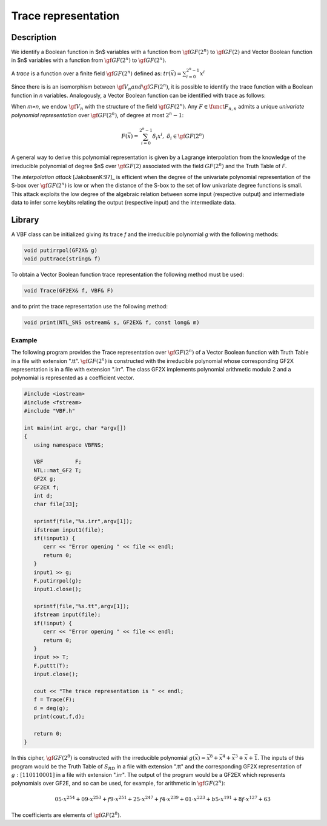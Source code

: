 ********************
Trace representation
********************

Description
===========

We identify a Boolean function in $n$ variables with a function from :math:`\gf{GF(2^n)}` to :math:`\gf{GF(2)}` and Vector Boolean function in $n$ variables with a function from :math:`\gf{GF(2^n)}` to :math:`\gf{GF(2^n)}`.

A *trace* is a function over a finite field :math:`\gf{GF(2^n)}` defined as: :math:`tr(\vec{x}) = \sum_{i=0}^{2^n-1} x^i`

Since there is is an isomorphism between :math:`\gf{V_n}$ and $\gf{GF(2^n)}`, it is possible to identify the trace function with a Boolean function in *n* variables. Analogously, a Vector Boolean function can be identified with trace as follows:
 
When *m=n*, we endow :math:`\gf{V_n}` with the structure of the field :math:`\gf{GF(2^n)}`. Any :math:`F \in \funct{F}_{n,n}` admits a unique *univariate polynomial representation* over :math:`\gf{GF(2^n)}`, of degree at most :math:`2^n-1`: 

.. math::

   F(\vec{x}) = \sum_{i=0}^{2^n-1} \delta_i x^i, \ \delta_i \in \gf{GF(2^n)}

A general way to derive this polynomial representation is given by a Lagrange interpolation from the knowledge of the irreducible polynomial of degree $n$ over :math:`\gf{GF(2)}` associated with the field :math:`GF(2^n)` and the Truth Table of *F*.

The *interpolation attack* [JakobsenK:97]_ is efficient when the degree of the univariate polynomial representation of the S-box over :math:`\gf{GF(2^n)}` is low or when the distance of the S-box to the set of low univariate degree functions is small. This attack exploits the low degree of the algebraic relation between some input (respective output) and intermediate data to infer some keybits relating the output (respective input) and the intermediate data.

Library
=======

A VBF class can be initialized giving its trace *f* and the irreducible polynomial *g* with the following methods:

.. code-block:: c

	void putirrpol(GF2X& g)
	void puttrace(string& f)

To obtain a Vector Boolean function trace representation the following method must be used:

.. code-block:: c

	void Trace(GF2EX& f, VBF& F)

and to print the trace representation use the following method:

.. code-block:: c

	void print(NTL_SNS ostream& s, GF2EX& f, const long& m)

Example
-------

The following program provides the Trace representation over :math:`\gf{GF(2^n)}` of a Vector Boolean function with Truth Table in a file with extension ".tt". :math:`\gf{GF(2^n)}` is constructed with the irreducible polynomial whose corresponding GF2X representation is in a file with extension ".irr". The class GF2X implements polynomial arithmetic modulo 2 and a polynomial is represented as a coefficient vector.

.. code-block:: c

	#include <iostream>
	#include <fstream>
	#include "VBF.h"

	int main(int argc, char *argv[]) 
	{
	   using namespace VBFNS;

	   VBF          F;
	   NTL::mat_GF2 T;
	   GF2X g;
	   GF2EX f;
	   int d;
	   char file[33];

	   sprintf(file,"%s.irr",argv[1]);
	   ifstream input1(file);
	   if(!input1) {
	      cerr << "Error opening " << file << endl;
	      return 0;
	   }
	   input1 >> g;
	   F.putirrpol(g);
	   input1.close();

	   sprintf(file,"%s.tt",argv[1]);
	   ifstream input(file);
	   if(!input) {
	      cerr << "Error opening " << file << endl;
	      return 0;
	   }
	   input >> T;
	   F.puttt(T);
	   input.close();

	   cout << "The trace representation is " << endl;
	   f = Trace(F);
	   d = deg(g);
	   print(cout,f,d);

	   return 0;
	}

In this cipher, :math:`\gf{GF(2^8)}` is constructed with the irreducible polynomial :math:`g(\vec{x}) = {\vec{x}}^8+{\vec{x}}^4+{\vec{x}}^3+\vec{x}+\vec{1}`. The inputs of this program would be the Truth Table of :math:`S_{RD}` in a file with extension ".tt" and the corresponding GF2X representation of :math:`g: [1 1 0 1 1 0 0 0 1]` in a file with extension ".irr". The output of the program would be a GF2EX which represents polynomials over GF2E, and so can be used, for example, for arithmetic in :math:`\gf{GF(2^n)}`:

.. math::

	05 \cdot x^{254} + 09 \cdot x^{253} + f9 \cdot x^{251} + 25 \cdot x^{247} + f4 \cdot x^{239} + 01 \cdot x^{223} + b5 \cdot x^{191} + 8f \cdot x^{127} + 63

The coefficients are elements of :math:`\gf{GF(2^8)}`.